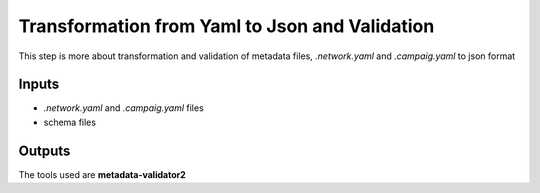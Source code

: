 Transformation from Yaml to Json and Validation
===============================================

This step is more about transformation and validation of metadata files, *.network.yaml* and *.campaig.yaml* to json format

Inputs
------

* *.network.yaml* and *.campaig.yaml* files
* schema files

Outputs
-------




The tools used are **metadata-validator2**

